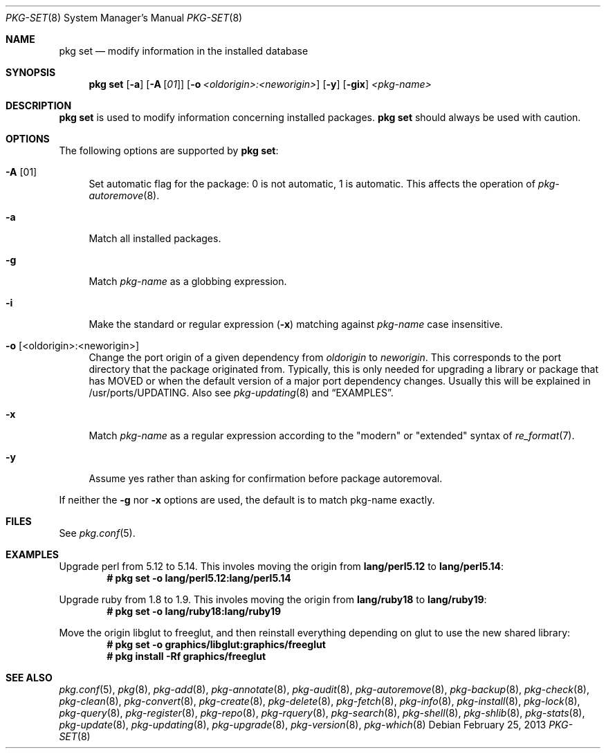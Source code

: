 .\"
.\" FreeBSD pkg - a next generation package for the installation and maintenance
.\" of non-core utilities.
.\"
.\" Redistribution and use in source and binary forms, with or without
.\" modification, are permitted provided that the following conditions
.\" are met:
.\" 1. Redistributions of source code must retain the above copyright
.\"    notice, this list of conditions and the following disclaimer.
.\" 2. Redistributions in binary form must reproduce the above copyright
.\"    notice, this list of conditions and the following disclaimer in the
.\"    documentation and/or other materials provided with the distribution.
.\"
.\"
.\"     @(#)pkg.8
.\" $FreeBSD$
.\"
.Dd February 25, 2013
.Dt PKG-SET 8
.Os
.Sh NAME
.Nm "pkg set"
.Nd modify information in the installed database
.Sh SYNOPSIS
.Nm
.Op Fl a
.Op Fl A Op Ar 01
.Op Fl o Ar <oldorigin>:<neworigin>
.Op Fl y
.Op Fl gix
.Ar <pkg-name>
.Sh DESCRIPTION
.Nm
is used to modify information concerning installed packages.
.Nm
should always be used with caution.
.Sh OPTIONS
The following options are supported by
.Nm :
.Bl -tag -width F1
.It Fl A Op 01
Set automatic flag for the package: 0 is not automatic, 1 is automatic.
This affects the operation of
.Xr pkg-autoremove 8 .
.It Fl a
Match all installed packages.
.It Fl g
Match
.Ar pkg-name
as a globbing expression.
.It Fl i
Make the standard or regular expression
.Fl ( x )
matching against
.Ar pkg-name
case insensitive.
.It Fl o Op <oldorigin>:<neworigin>
Change the port origin of a given dependency from
.Ar oldorigin
to
.Ar neworigin .
This corresponds to the port directory that the package originated from.
Typically, this is only needed for upgrading a library or package that
has MOVED or when the default version of a major port dependency
changes.
Usually this will be explained in /usr/ports/UPDATING.
Also see
.Xr pkg-updating 8
and
.Sx EXAMPLES .
.It Fl x
Match
.Ar pkg-name
as a regular expression according to the "modern" or "extended" syntax of
.Xr re_format 7 .
.It Fl y
Assume yes rather than asking for confirmation before package autoremoval.
.El
.Pp
If neither the
.Fl g
nor
.Fl x
options are used, the default is to match pkg-name exactly.
.Sh FILES
See
.Xr pkg.conf 5 .
.Sh EXAMPLES
Upgrade perl from 5.12 to 5.14.
This involes moving the origin from
.Sy lang/perl5.12
to
.Sy lang/perl5.14 :
.Dl # pkg set -o lang/perl5.12:lang/perl5.14
.Pp
Upgrade ruby from 1.8 to 1.9.
This involes moving the origin from
.Sy lang/ruby18
to
.Sy lang/ruby19 :
.Dl # pkg set -o lang/ruby18:lang/ruby19
.Pp
Move the origin libglut to freeglut, and then reinstall everything depending on glut to use the new shared library:
.Dl # pkg set -o graphics/libglut:graphics/freeglut
.Dl # pkg install -Rf graphics/freeglut
.Sh SEE ALSO
.Xr pkg.conf 5 ,
.Xr pkg 8 ,
.Xr pkg-add 8 ,
.Xr pkg-annotate 8 ,
.Xr pkg-audit 8 ,
.Xr pkg-autoremove 8 ,
.Xr pkg-backup 8 ,
.Xr pkg-check 8 ,
.Xr pkg-clean 8 ,
.Xr pkg-convert 8 ,
.Xr pkg-create 8 ,
.Xr pkg-delete 8 ,
.Xr pkg-fetch 8 ,
.Xr pkg-info 8 ,
.Xr pkg-install 8 ,
.Xr pkg-lock 8 ,
.Xr pkg-query 8 ,
.Xr pkg-register 8 ,
.Xr pkg-repo 8 ,
.Xr pkg-rquery 8 ,
.Xr pkg-search 8 ,
.Xr pkg-shell 8 ,
.Xr pkg-shlib 8 ,
.Xr pkg-stats 8 ,
.Xr pkg-update 8 ,
.Xr pkg-updating 8 ,
.Xr pkg-upgrade 8 ,
.Xr pkg-version 8 ,
.Xr pkg-which 8
